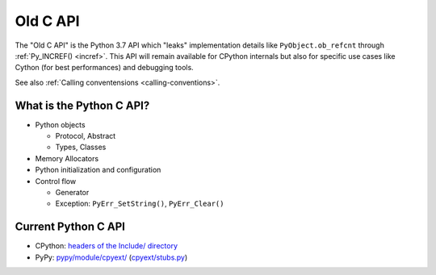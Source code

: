 .. _old-c-api:

+++++++++
Old C API
+++++++++

The "Old C API" is the Python 3.7 API which "leaks" implementation details like
``PyObject.ob_refcnt`` through :ref:`Py_INCREF() <incref>`. This API will
remain available for CPython internals but also for specific use cases like
Cython (for best performances) and debugging tools.

See also :ref:`Calling conventensions <calling-conventions>`.

What is the Python C API?
=========================

* Python objects

  * Protocol, Abstract
  * Types, Classes

* Memory Allocators
* Python initialization and configuration
* Control flow

  * Generator
  * Exception: ``PyErr_SetString()``, ``PyErr_Clear()``

Current Python C API
====================

* CPython:
  `headers of the Include/ directory
  <https://github.com/python/cpython/tree/master/Include>`_
* PyPy:
  `pypy/module/cpyext/
  <https://bitbucket.org/pypy/pypy/src/default/pypy/module/cpyext/>`_
  (`cpyext/stubs.py
  <https://bitbucket.org/pypy/pypy/src/default/pypy/module/cpyext/stubs.py>`_)
